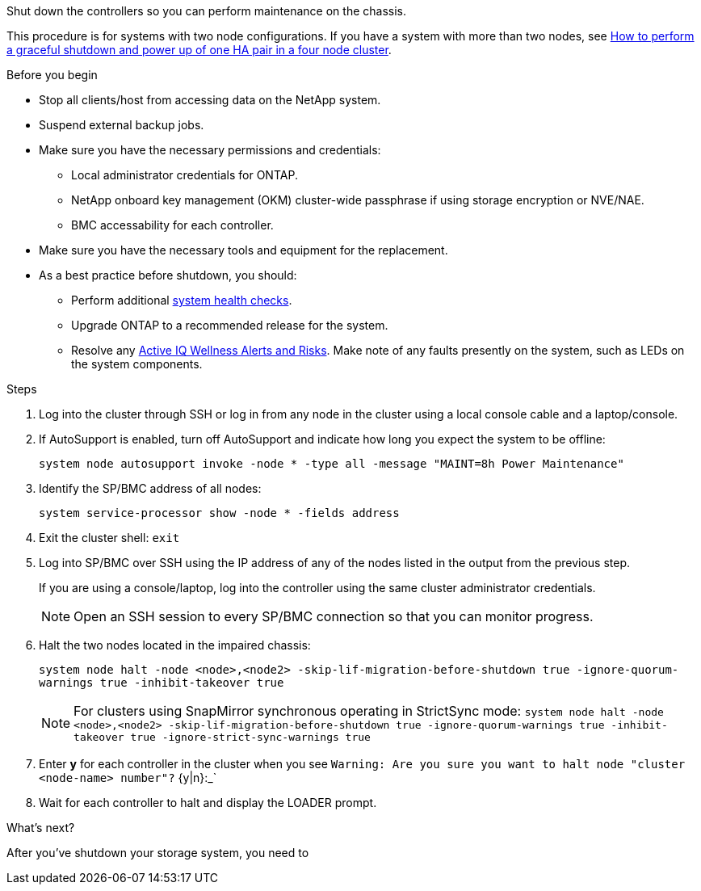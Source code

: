 Shut down the controllers so you can perform maintenance on the chassis.

This procedure is for systems with two node configurations. If you have a system with more than two nodes, see https://kb.netapp.com/Advice_and_Troubleshooting/Data_Storage_Software/ONTAP_OS/How_to_perform_a_graceful_shutdown_and_power_up_of_one_HA_pair_in_a_4__node_cluster[How to perform a graceful shutdown and power up of one HA pair in a four node cluster^]. 

.Before you begin

* Stop all clients/host from accessing data on the NetApp system.
* Suspend external backup jobs.
* Make sure you have the necessary permissions and credentials:
** Local administrator credentials for ONTAP.
** NetApp onboard key management (OKM) cluster-wide passphrase if using storage encryption or NVE/NAE.
** BMC accessability for each controller.

* Make sure you have the necessary tools and equipment for the replacement.
* As a best practice before shutdown, you should:

** Perform additional https://kb.netapp.com/onprem/ontap/os/How_to_perform_a_cluster_health_check_with_a_script_in_ONTAP[system health checks].
** Upgrade ONTAP to a recommended release for the system.
** Resolve any https://activeiq.netapp.com/[Active IQ Wellness Alerts and Risks].
Make note of any faults presently on the system, such as LEDs on the system components.

.Steps

. Log into the cluster through SSH or log in from any node in the cluster using a local console cable and a laptop/console.
. If AutoSupport is enabled, turn off AutoSupport and indicate how long you expect the system to be offline:
+
`system node autosupport invoke -node * -type all -message "MAINT=8h Power Maintenance"`
. Identify the SP/BMC address of all nodes:
+
`system service-processor show -node * -fields address`

. Exit the cluster shell: `exit`
. Log into SP/BMC over SSH using the IP address of any of the nodes listed in the output from the previous step. 
+
If you are using a console/laptop, log into the controller using the same cluster administrator credentials.
+

NOTE: Open an SSH session to every SP/BMC connection so that you can monitor progress.

+
. Halt the two nodes located in the impaired chassis: 
+
`system node halt -node <node>,<node2> -skip-lif-migration-before-shutdown true -ignore-quorum-warnings true -inhibit-takeover true`
+

NOTE: For clusters using SnapMirror synchronous operating in StrictSync mode: `system node halt -node <node>,<node2>  -skip-lif-migration-before-shutdown true -ignore-quorum-warnings true -inhibit-takeover true -ignore-strict-sync-warnings true`

. Enter *y* for each controller in the cluster when you see `Warning: Are you sure you want to halt node "cluster <node-name> number"?`
{y|n}:_`

. Wait for each controller to halt and display the LOADER prompt.

.What's next?
After you’ve shutdown your storage system, you need to 
// link:chassis-replace-move-hardware.html[replace the chassis].